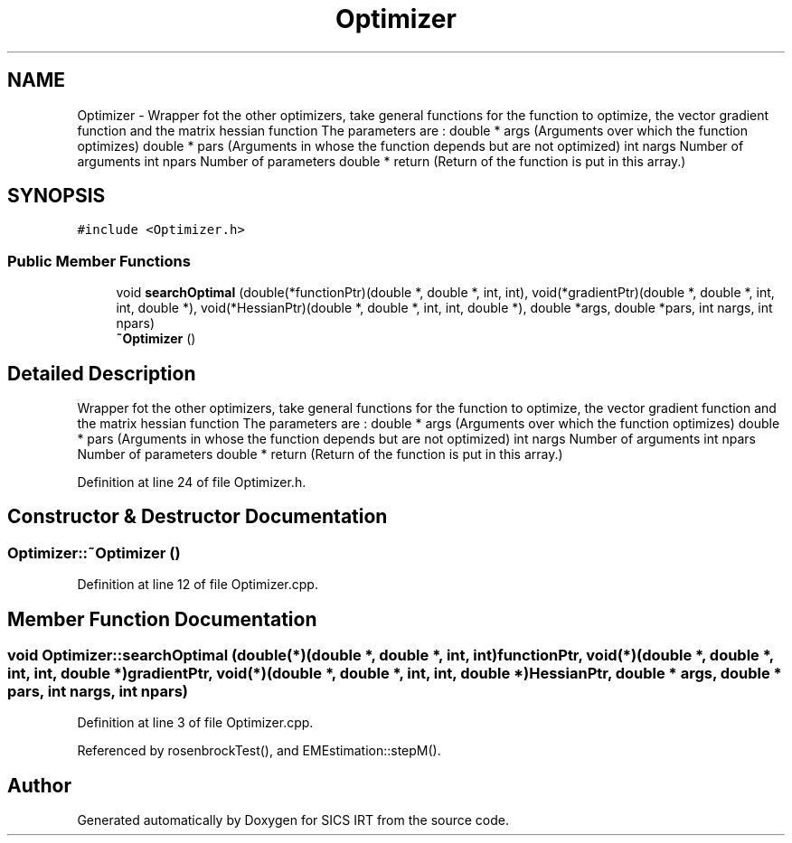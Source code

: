 .TH "Optimizer" 3 "Tue Sep 23 2014" "Version 1.00" "SICS IRT" \" -*- nroff -*-
.ad l
.nh
.SH NAME
Optimizer \- Wrapper fot the other optimizers, take general functions for the function to optimize, the vector gradient function and the matrix hessian function The parameters are : double * args (Arguments over which the function optimizes) double * pars (Arguments in whose the function depends but are not optimized) int nargs Number of arguments int npars Number of parameters double * return (Return of the function is put in this array\&.)  

.SH SYNOPSIS
.br
.PP
.PP
\fC#include <Optimizer\&.h>\fP
.SS "Public Member Functions"

.in +1c
.ti -1c
.RI "void \fBsearchOptimal\fP (double(*functionPtr)(double *, double *, int, int), void(*gradientPtr)(double *, double *, int, int, double *), void(*HessianPtr)(double *, double *, int, int, double *), double *args, double *pars, int nargs, int npars)"
.br
.ti -1c
.RI "\fB~Optimizer\fP ()"
.br
.in -1c
.SH "Detailed Description"
.PP 
Wrapper fot the other optimizers, take general functions for the function to optimize, the vector gradient function and the matrix hessian function The parameters are : double * args (Arguments over which the function optimizes) double * pars (Arguments in whose the function depends but are not optimized) int nargs Number of arguments int npars Number of parameters double * return (Return of the function is put in this array\&.) 
.PP
Definition at line 24 of file Optimizer\&.h\&.
.SH "Constructor & Destructor Documentation"
.PP 
.SS "Optimizer::~Optimizer ()"

.PP
Definition at line 12 of file Optimizer\&.cpp\&.
.SH "Member Function Documentation"
.PP 
.SS "void Optimizer::searchOptimal (double(*)(double *, double *, int, int) functionPtr, void(*)(double *, double *, int, int, double *) gradientPtr, void(*)(double *, double *, int, int, double *) HessianPtr, double * args, double * pars, int nargs, int npars)"

.PP
Definition at line 3 of file Optimizer\&.cpp\&.
.PP
Referenced by rosenbrockTest(), and EMEstimation::stepM()\&.

.SH "Author"
.PP 
Generated automatically by Doxygen for SICS IRT from the source code\&.
